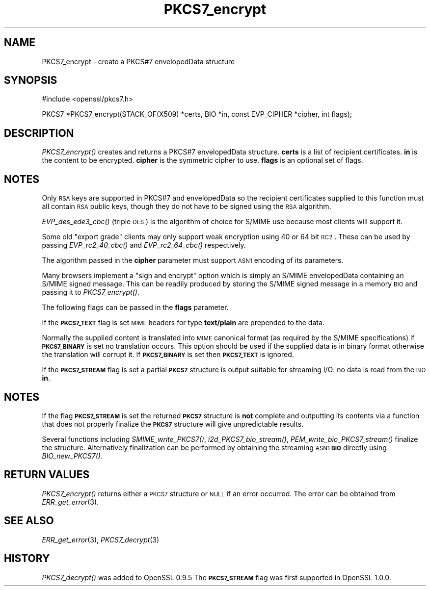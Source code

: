 .\" Automatically generated by Pod::Man v1.37, Pod::Parser v1.32
.\"
.\" Standard preamble:
.\" ========================================================================
.de Sh \" Subsection heading
.br
.if t .Sp
.ne 5
.PP
\fB\\$1\fR
.PP
..
.de Sp \" Vertical space (when we can't use .PP)
.if t .sp .5v
.if n .sp
..
.de Vb \" Begin verbatim text
.ft CW
.nf
.ne \\$1
..
.de Ve \" End verbatim text
.ft R
.fi
..
.\" Set up some character translations and predefined strings.  \*(-- will
.\" give an unbreakable dash, \*(PI will give pi, \*(L" will give a left
.\" double quote, and \*(R" will give a right double quote.  | will give a
.\" real vertical bar.  \*(C+ will give a nicer C++.  Capital omega is used to
.\" do unbreakable dashes and therefore won't be available.  \*(C` and \*(C'
.\" expand to `' in nroff, nothing in troff, for use with C<>.
.tr \(*W-|\(bv\*(Tr
.ds C+ C\v'-.1v'\h'-1p'\s-2+\h'-1p'+\s0\v'.1v'\h'-1p'
.ie n \{\
.    ds -- \(*W-
.    ds PI pi
.    if (\n(.H=4u)&(1m=24u) .ds -- \(*W\h'-12u'\(*W\h'-12u'-\" diablo 10 pitch
.    if (\n(.H=4u)&(1m=20u) .ds -- \(*W\h'-12u'\(*W\h'-8u'-\"  diablo 12 pitch
.    ds L" ""
.    ds R" ""
.    ds C` ""
.    ds C' ""
'br\}
.el\{\
.    ds -- \|\(em\|
.    ds PI \(*p
.    ds L" ``
.    ds R" ''
'br\}
.\"
.\" If the F register is turned on, we'll generate index entries on stderr for
.\" titles (.TH), headers (.SH), subsections (.Sh), items (.Ip), and index
.\" entries marked with X<> in POD.  Of course, you'll have to process the
.\" output yourself in some meaningful fashion.
.if \nF \{\
.    de IX
.    tm Index:\\$1\t\\n%\t"\\$2"
..
.    nr % 0
.    rr F
.\}
.\"
.\" For nroff, turn off justification.  Always turn off hyphenation; it makes
.\" way too many mistakes in technical documents.
.hy 0
.if n .na
.\"
.\" Accent mark definitions (@(#)ms.acc 1.5 88/02/08 SMI; from UCB 4.2).
.\" Fear.  Run.  Save yourself.  No user-serviceable parts.
.    \" fudge factors for nroff and troff
.if n \{\
.    ds #H 0
.    ds #V .8m
.    ds #F .3m
.    ds #[ \f1
.    ds #] \fP
.\}
.if t \{\
.    ds #H ((1u-(\\\\n(.fu%2u))*.13m)
.    ds #V .6m
.    ds #F 0
.    ds #[ \&
.    ds #] \&
.\}
.    \" simple accents for nroff and troff
.if n \{\
.    ds ' \&
.    ds ` \&
.    ds ^ \&
.    ds , \&
.    ds ~ ~
.    ds /
.\}
.if t \{\
.    ds ' \\k:\h'-(\\n(.wu*8/10-\*(#H)'\'\h"|\\n:u"
.    ds ` \\k:\h'-(\\n(.wu*8/10-\*(#H)'\`\h'|\\n:u'
.    ds ^ \\k:\h'-(\\n(.wu*10/11-\*(#H)'^\h'|\\n:u'
.    ds , \\k:\h'-(\\n(.wu*8/10)',\h'|\\n:u'
.    ds ~ \\k:\h'-(\\n(.wu-\*(#H-.1m)'~\h'|\\n:u'
.    ds / \\k:\h'-(\\n(.wu*8/10-\*(#H)'\z\(sl\h'|\\n:u'
.\}
.    \" troff and (daisy-wheel) nroff accents
.ds : \\k:\h'-(\\n(.wu*8/10-\*(#H+.1m+\*(#F)'\v'-\*(#V'\z.\h'.2m+\*(#F'.\h'|\\n:u'\v'\*(#V'
.ds 8 \h'\*(#H'\(*b\h'-\*(#H'
.ds o \\k:\h'-(\\n(.wu+\w'\(de'u-\*(#H)/2u'\v'-.3n'\*(#[\z\(de\v'.3n'\h'|\\n:u'\*(#]
.ds d- \h'\*(#H'\(pd\h'-\w'~'u'\v'-.25m'\f2\(hy\fP\v'.25m'\h'-\*(#H'
.ds D- D\\k:\h'-\w'D'u'\v'-.11m'\z\(hy\v'.11m'\h'|\\n:u'
.ds th \*(#[\v'.3m'\s+1I\s-1\v'-.3m'\h'-(\w'I'u*2/3)'\s-1o\s+1\*(#]
.ds Th \*(#[\s+2I\s-2\h'-\w'I'u*3/5'\v'-.3m'o\v'.3m'\*(#]
.ds ae a\h'-(\w'a'u*4/10)'e
.ds Ae A\h'-(\w'A'u*4/10)'E
.    \" corrections for vroff
.if v .ds ~ \\k:\h'-(\\n(.wu*9/10-\*(#H)'\s-2\u~\d\s+2\h'|\\n:u'
.if v .ds ^ \\k:\h'-(\\n(.wu*10/11-\*(#H)'\v'-.4m'^\v'.4m'\h'|\\n:u'
.    \" for low resolution devices (crt and lpr)
.if \n(.H>23 .if \n(.V>19 \
\{\
.    ds : e
.    ds 8 ss
.    ds o a
.    ds d- d\h'-1'\(ga
.    ds D- D\h'-1'\(hy
.    ds th \o'bp'
.    ds Th \o'LP'
.    ds ae ae
.    ds Ae AE
.\}
.rm #[ #] #H #V #F C
.\" ========================================================================
.\"
.IX Title "PKCS7_encrypt 3"
.TH PKCS7_encrypt 3 "2013-02-11" "1.0.1e" "OpenSSL"
.SH "NAME"
PKCS7_encrypt \- create a PKCS#7 envelopedData structure
.SH "SYNOPSIS"
.IX Header "SYNOPSIS"
.Vb 1
\& #include <openssl/pkcs7.h>
.Ve
.PP
.Vb 1
\& PKCS7 *PKCS7_encrypt(STACK_OF(X509) *certs, BIO *in, const EVP_CIPHER *cipher, int flags);
.Ve
.SH "DESCRIPTION"
.IX Header "DESCRIPTION"
\&\fIPKCS7_encrypt()\fR creates and returns a PKCS#7 envelopedData structure. \fBcerts\fR
is a list of recipient certificates. \fBin\fR is the content to be encrypted.
\&\fBcipher\fR is the symmetric cipher to use. \fBflags\fR is an optional set of flags.
.SH "NOTES"
.IX Header "NOTES"
Only \s-1RSA\s0 keys are supported in PKCS#7 and envelopedData so the recipient
certificates supplied to this function must all contain \s-1RSA\s0 public keys, though
they do not have to be signed using the \s-1RSA\s0 algorithm.
.PP
\&\fIEVP_des_ede3_cbc()\fR (triple \s-1DES\s0) is the algorithm of choice for S/MIME use
because most clients will support it.
.PP
Some old \*(L"export grade\*(R" clients may only support weak encryption using 40 or 64
bit \s-1RC2\s0. These can be used by passing \fIEVP_rc2_40_cbc()\fR and \fIEVP_rc2_64_cbc()\fR
respectively.
.PP
The algorithm passed in the \fBcipher\fR parameter must support \s-1ASN1\s0 encoding of
its parameters. 
.PP
Many browsers implement a \*(L"sign and encrypt\*(R" option which is simply an S/MIME
envelopedData containing an S/MIME signed message. This can be readily produced
by storing the S/MIME signed message in a memory \s-1BIO\s0 and passing it to
\&\fIPKCS7_encrypt()\fR.
.PP
The following flags can be passed in the \fBflags\fR parameter.
.PP
If the \fB\s-1PKCS7_TEXT\s0\fR flag is set \s-1MIME\s0 headers for type \fBtext/plain\fR are
prepended to the data.
.PP
Normally the supplied content is translated into \s-1MIME\s0 canonical format (as
required by the S/MIME specifications) if \fB\s-1PKCS7_BINARY\s0\fR is set no translation
occurs. This option should be used if the supplied data is in binary format
otherwise the translation will corrupt it. If \fB\s-1PKCS7_BINARY\s0\fR is set then
\&\fB\s-1PKCS7_TEXT\s0\fR is ignored.
.PP
If the \fB\s-1PKCS7_STREAM\s0\fR flag is set a partial \fB\s-1PKCS7\s0\fR structure is output
suitable for streaming I/O: no data is read from the \s-1BIO\s0 \fBin\fR.
.SH "NOTES"
.IX Header "NOTES"
If the flag \fB\s-1PKCS7_STREAM\s0\fR is set the returned \fB\s-1PKCS7\s0\fR structure is \fBnot\fR
complete and outputting its contents via a function that does not
properly finalize the \fB\s-1PKCS7\s0\fR structure will give unpredictable 
results.
.PP
Several functions including \fISMIME_write_PKCS7()\fR, \fIi2d_PKCS7_bio_stream()\fR,
\&\fIPEM_write_bio_PKCS7_stream()\fR finalize the structure. Alternatively finalization
can be performed by obtaining the streaming \s-1ASN1\s0 \fB\s-1BIO\s0\fR directly using
\&\fIBIO_new_PKCS7()\fR.
.SH "RETURN VALUES"
.IX Header "RETURN VALUES"
\&\fIPKCS7_encrypt()\fR returns either a \s-1PKCS7\s0 structure or \s-1NULL\s0 if an error occurred.
The error can be obtained from \fIERR_get_error\fR\|(3).
.SH "SEE ALSO"
.IX Header "SEE ALSO"
\&\fIERR_get_error\fR\|(3), \fIPKCS7_decrypt\fR\|(3)
.SH "HISTORY"
.IX Header "HISTORY"
\&\fIPKCS7_decrypt()\fR was added to OpenSSL 0.9.5
The \fB\s-1PKCS7_STREAM\s0\fR flag was first supported in OpenSSL 1.0.0.
